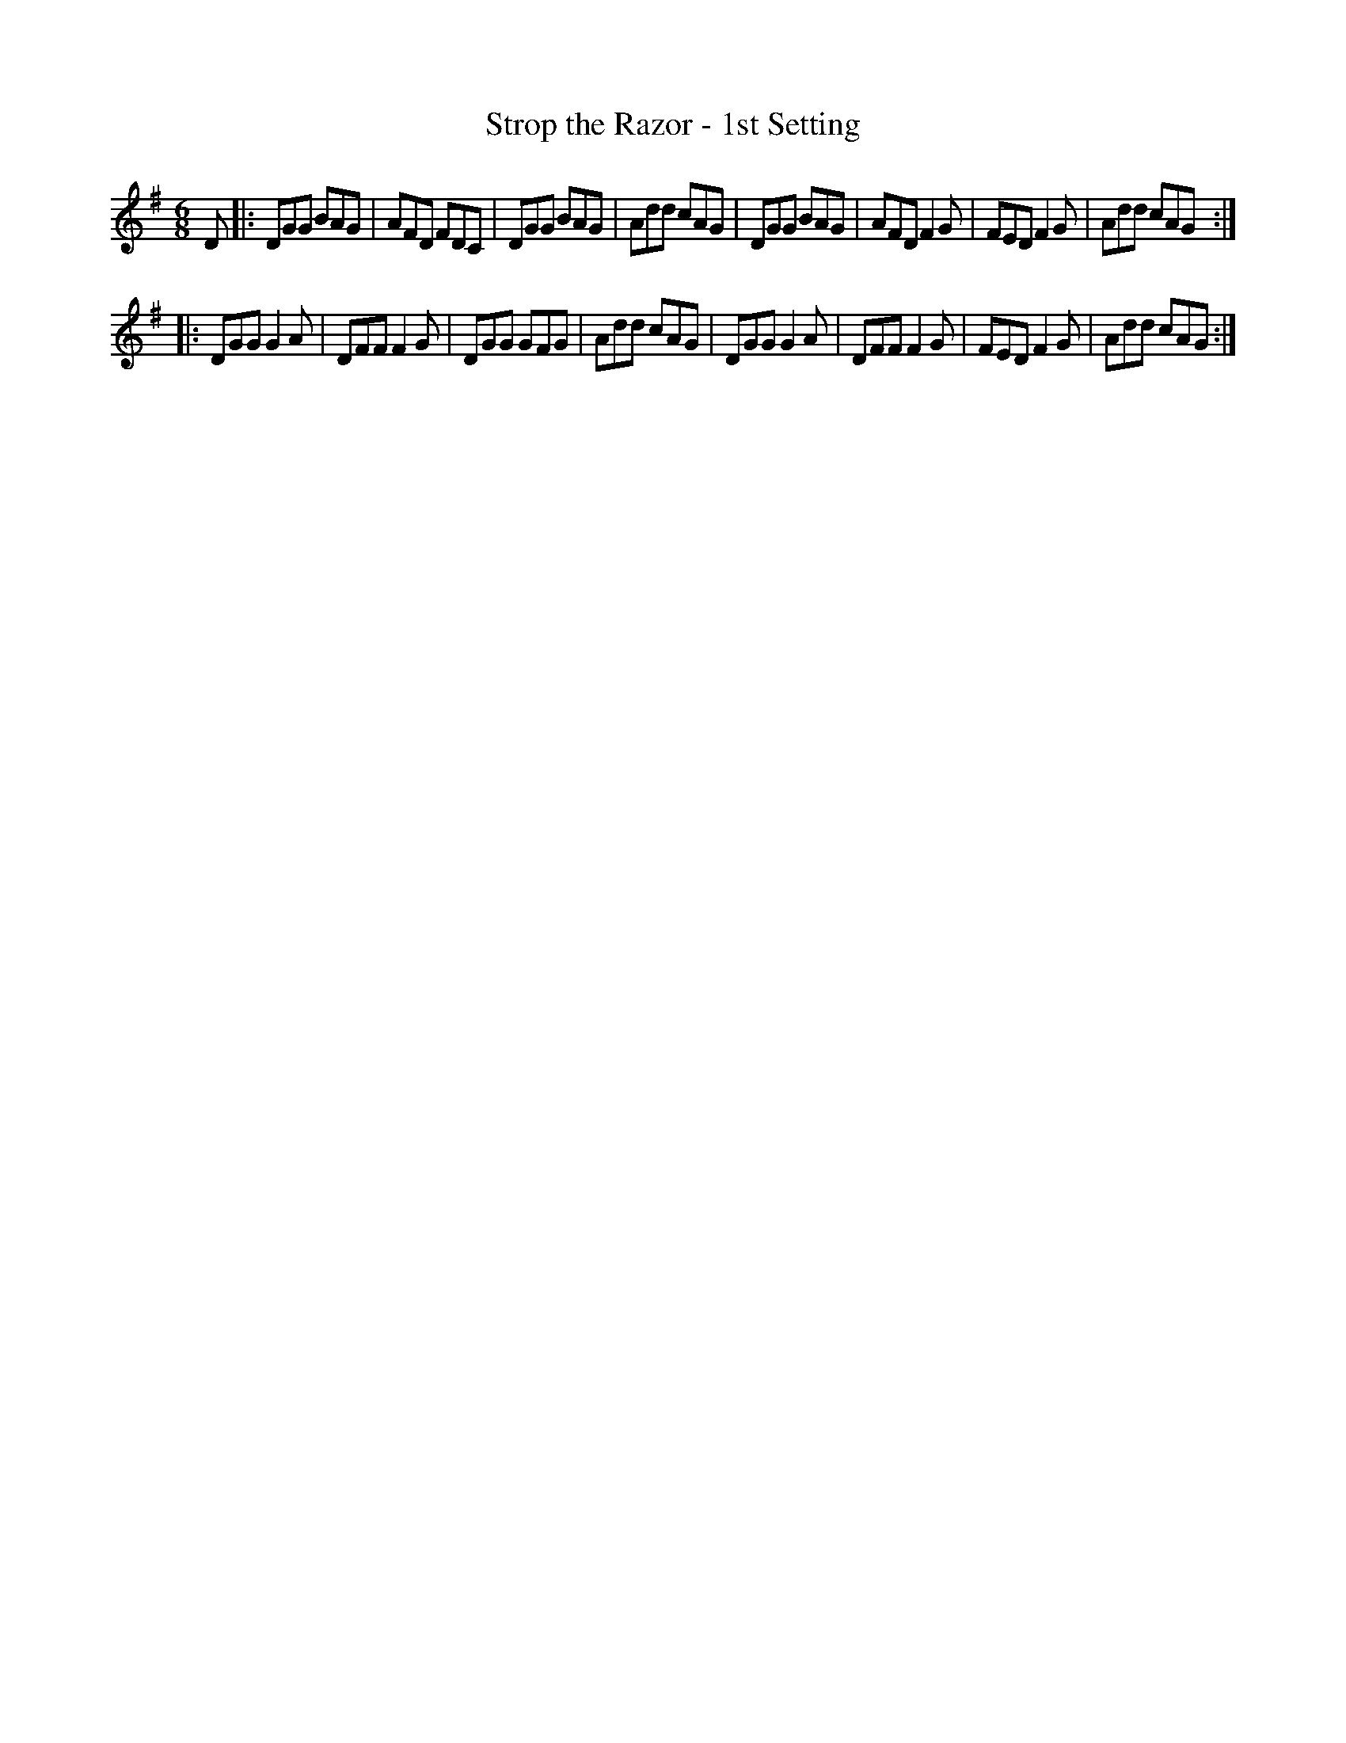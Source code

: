 X: 1092
T: Strop the Razor - 1st Setting
R: double jig
B: O'Neill's 1850 #1092
Z: henrik.norbeck@mailbox.swipnet.se
M: 6/8
L: 1/8
K: G
D |:\
DGG BAG | AFD FDC | DGG BAG | Add cAG |\
DGG BAG | AFD F2G | FED F2G | Add cAG :|
|:
DGG G2A | DFF F2G | DGG GFG | Add cAG |\
DGG G2A | DFF F2G | FED F2G | Add cAG :|

